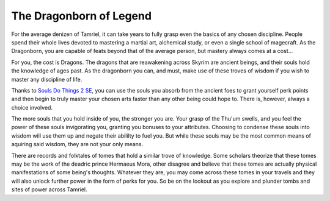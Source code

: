 The Dragonborn of Legend
------------------------

For the average denizen of Tamriel, it can take years to fully grasp even the basics of any chosen discipline. People spend their whole lives devoted to mastering a martial art, alchemical study, or even a single school of magecraft. As the Dragonborn, you are capable of feats beyond that of the average person, but mastery always comes at a cost...

For you, the cost is Dragons. The dragons that are reawakening across Skyrim are ancient beings, and their souls hold the knowledge of ages past. As the dragonborn you can, and must, make use of these troves of wisdom if you wish to master any discipline of life.

Thanks to `Souls Do Things 2 SE
<https://www.nexusmods.com/skyrimspecialedition/mods/33518>`_, you can use the souls you absorb from the ancient foes to grant yourself perk points and then begin to truly master your chosen arts faster than any other being could hope to. There is, however, always a choice involved.

The more souls that you hold inside of you, the stronger you are. Your grasp of the Thu'um swells, and you feel the power of these souls invigorating you, granting you bonuses to your attributes. Choosing to condense these souls into wisdom will use them up and negate their abililty to fuel you. But while these souls may be the most common means of aquiring said wisdom, they are not your only means.

There are records and folktales of tomes that hold a similar trove of knowledge. Some scholars theorize that these tomes may be the work of the deadric prince Hermaeus Mora, other disagree and believe that these tomes are actually physical manifestations of some being's thoughts. Whatever they are, you may come across these tomes in your travels and they will also unlock further power in the form of perks for you. So be on the lookout as you explore and plunder tombs and sites of power across Tamriel.
